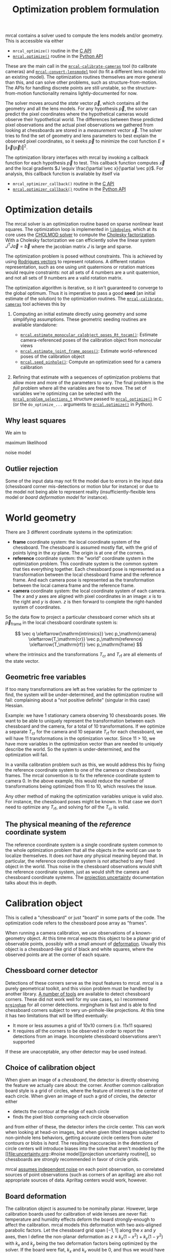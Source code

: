 #+TITLE: Optimization problem formulation
#+OPTIONS: toc:t

mrcal contains a solver used to compute the lens models and/or geometry. This is
accessible via either

- =mrcal_optimize()= routine in the [[file:c-api.org][C API]]
- [[file:mrcal-python-api-reference.html#-optimize][=mrcal.optimize()=]] routine in the [[file:python-api.org][Python API]]

These are the main call in the [[file:mrcal-calibrate-cameras.html][=mrcal-calibrate-cameras=]] tool (to calibrate
cameras) and [[file:mrcal-convert-lensmodel.html][=mrcal-convert-lensmodel=]] tool (to fit a different lens model into
an existing model). The optimization routines themselves are more general than
this, and can solve other problems, such as structure-from-motion. The APIs for
handling discrete points are still unstable, so the structure-from-motion
functionality remains lightly-documented for now.

The solver moves around the /state/ vector $\vec p$, which contains all the
geometry and all the lens models. For any hypothesis $\vec p$, the solver can
predict the pixel coordinates where the hypothetical cameras would observe their
hypothetical world. The differences between these predicted pixel observations
and the actual pixel observations we gathered from looking at chessboards are
stored in a /measurement/ vector $\vec x$. The solver tries to find the set
of geometry and lens parameters to best explain the observed pixel coordinates,
so it seeks $\vec p$ to minimize the cost function $E \equiv \left
\Vert \vec x \left(\vec p\right)\right \Vert ^2$.

The optimization library interfaces with mrcal by invoking a callback function
for each hypothesis $\vec p$ to test. This callback function computes $\vec x$
and the local gradients $J \equiv \frac{\partial \vec x}{\partial \vec p}$. For
analysis, this callback function is available by itself via

- =mrcal_optimizer_callback()= routine in the [[file:c-api.org][C API]]
- [[file:mrcal-python-api-reference.html#-optimizer_callback][=mrcal.optimizer_callback()=]] routine in the [[file:python-api.org][Python API]]

* Optimization details
The mrcal solver is an optimization routine based on sparse nonlinear least
squares. The optimization loop is implemented in [[https://www.github.com/dkogan/libdogleg][=libdogleg=]], which at its core
uses the [[https://people.engr.tamu.edu/davis/suitesparse.html][CHOLMOD solver]] to compute the [[https://en.wikipedia.org/wiki/Cholesky_decomposition][Cholesky factorization]]. With a Cholesky
factorization we can efficiently solve the linear system $J^T J \vec a = \vec b$
where the jacobian matrix $J$ is large and sparse.

The optimization problem is posed without constraints. This is achieved by using
[[https://en.wikipedia.org/wiki/Axis%E2%80%93angle_representation#Rotation_vector][Rodrigues vectors]] to represent rotations. A different rotation representation,
such as one using unit quaternions or rotation matrices would require
constraints: not all sets of 4 numbers are a unit quaternion, and not all sets
of 9 numbers are a valid rotation matrix.

The optimization algorithm is iterative, so it isn't guaranteed to converge to
the global optimum. Thus it is imperative to pass a good *seed* (an initial
estimate of the solution) to the optimization routines. The
[[file:mrcal-calibrate-cameras.html][=mrcal-calibrate-cameras=]] tool achieves this by

1. Computing an initial estimate directly using geometry and some simplifying
   assumptions. These geometric seeding routines are available standalone:

   - [[file:mrcal-python-api-reference.html#-estimate_monocular_calobject_poses_Rt_tocam][=mrcal.estimate_monocular_calobject_poses_Rt_tocam()=]]: Estimate camera-referenced poses of the calibration object from monocular views
   - [[file:mrcal-python-api-reference.html#-estimate_joint_frame_poses][=mrcal.estimate_joint_frame_poses()=]]: Estimate world-referenced poses of the calibration object
   - [[file:mrcal-python-api-reference.html#-seed_pinhole][=mrcal.seed_pinhole()=]]: Compute an optimization seed for a camera calibration

2. Refining that estimate with a sequences of optimization problems that allow
   more and more of the parameters to vary. The final problem is the /full/
   problem where all the variables are free to move. The set of variables we're
   optimizing can be selected with the [[https://github.jpl.nasa.gov/maritime-robotics/mrcal/blob/master/mrcal.h][=mrcal_problem_selections_t=]] structure
   passed to [[https://github.jpl.nasa.gov/maritime-robotics/mrcal/blob/master/mrcal.h][=mrcal_optimize()=]] in C (or the =do_optimize_...= arguments to
   [[file:mrcal-python-api-reference.html#-optimize][=mrcal.optimize()=]] in Python).

** Why least squares
We aim to 

maximum likelihood

noise model

** Outlier rejection
:PROPERTIES:
:CUSTOM_ID: outlier rejection
:END:

Some of the input data may not fit the model due to errors in the input data
(chessboard corner mis-detections or motion blur for instance) or due to the
model not being able to represent reality (insufficiently-flexible lens model or
[[*Board deformation][board deformation model]] for instance).

* World geometry
There are 3 different coordinate systems in the optimization:

- *frame* coordinate system: the local coordinate system of the chessboard. The
  chessboard is assumed mostly flat, with the grid of points lying in the $xy$
  plane. The origin is at one of the corners.
- *reference* coordinate system: the "world" coordinate system in the
  optimization problem. This coordinate system is the common system that ties
  everything together. Each chessboard pose is represented as a transformation
  between the local chessboard frame and the reference frame. And each camera
  pose is represented as the transformation between the local camera frame and
  the reference frame.
- *camera* coordinate system: the local coordinate system of each camera. The
  $x$ and $y$ axes are aligned with pixel coordinates in an image: $x$ is to the
  right and $y$ is down. $z$ is then forward to complete the right-handed
  system of coordinates.

So the data flow to project a particular chessboard corner which sits at $\vec
p_\mathrm{frame}$ in the local chessboard coordinate system is:

\[ \vec q                     \xleftarrow{\mathrm{intrinsics}}
   \vec p_\mathrm{camera}     \xleftarrow{T_\mathrm{cr}}
   \vec p_\mathrm{reference}  \xleftarrow{T_\mathrm{rf}}
   \vec p_\mathrm{frame}
\]

where the intrinsics and the transformations $T_\mathrm{cr}$ and $T_\mathrm{rf}$
are all elements of the state vector.

** Geometric free variables
If too many transformations are left as free variables for the optimizer to
find, the system will be under-determined, and the optimization routine will
fail: complaining about a "not positive definite" (singular in this case)
Hessian.

Example: we have 1 stationary camera observing 10 chessboards poses. We want to
be able to uniquely represent the transformation between each chessboard and the
camera, for a total of 10 transformations. If we optimize a separate
$T_\mathrm{cr}$ for the camera and 10 separate $T_\mathrm{rf}$ for each
chessboard, we will have 11 transformations in the optimization vector. Since 11
> 10, we have more variables in the optimization vector than are needed to
uniquely describe the world. So the system is under-determined, and the
optimization will fail.

In a vanilla calibration problem such as this, we would address this by fixing
the reference coordinate system to one of the camera or chessboard frames. The
mrcal convention is to fix the reference coordinate system to camera 0. In the
above example, this would reduce the number of transformations being optimized
from 11 to 10, which resolves the issue.

Any other method of making the optimization variables unique is valid also. For
instance, the chessboard poses might be known. In that case we don't need to
optimize any $T_\mathrm{rf}$, and solving for /all/ the $T_\mathrm{cr}$ is
valid.

** The physical meaning of the /reference/ coordinate system
The reference coordinate system is a single coordinate system common to the
whole optimization problem that all the objects in the world can use to localize
themselves. It does /not/ have /any/ physical meaning beyond that. In
particular, the reference coordinate system is /not/ attached to any fixed
object in the world. Thus noise in the chessboard observations would shift the
reference coordinate system, just as would shift the camera and chessboard
coordinate systems. The [[file:uncertainty.org][projection uncertainty]] documentation talks about this in
depth.

* Calibration object
:PROPERTIES:
:CUSTOM_ID: Calibration object
:END:
This is called a "chessboard" or just "board" in some parts of the code. The
optimization code refers to the chessboard pose array as "frames".

When running a camera calibration, we use observations of a known-geometry
object. At this time mrcal expects this object to be a planar grid of observable
points, possibly with a small amount of [[#board deformation][deformation]]. Usually this object is a
chessboard-like grid of black and white squares, where the observed points are
at the corner of each square.

** Chessboard corner detector
Detections of these corners serve as the input features to mrcal. mrcal is a
purely geometrical toolkit, and this vision problem must be handled by another
library. [[https://en.wikipedia.org/wiki/Chessboard_detection][A number of tools]] are available to detect chessboard corners. These did
not work well for my use cases, so I recommend [[https://github.com/dkogan/mrgingham/][=mrgingham=]] for all corner
detections. mrgingham is fast and is able to find chessboard corners subject to
very un-pinhole-like projections. At this time it has two limitations that will
be lifted eventually:

- It more or less assumes a grid of 10x10 corners (i.e. 11x11 squares)
- It requires /all/ the corners to be observed in order to report the detections
  from an image. Incomplete chessboard observations aren't supported

If these are unacceptable, any other detector may be used instead.

** Choice of calibration object
When given an image of a /chessboard/, the detector is directly observing the
feature we actually care about: the corner. Another common calibration board
style is a grid of circles, where the feature of interest is the center of each
circle. When given an image of such a grid of circles, the detector either

- detects the contour at the edge of each circle
- finds the pixel blob comprising each circle observation

and from either of these, the detector infers the circle center. This can work
when looking at head-on images, but when given tilted images subjected to
non-pinhole lens behaviors, getting accurate circle centers from outer contours
or blobs is /hard/. The resulting inaccuracies in the detections of circle
centers will introduce biases into the solve that aren't modeled by the [[file:uncertainty.org::#noise
 model][projection uncertainty routine]], so chessboards are /strongly/ recommended in
favor of circle grids.

mrcal [[file:uncertainty.org::#noise model][assumes independent noise]] on each point observation, so correlated sources
of point observations (such as corners of an apriltag) are also not appropriate
sources of data. Apriltag centers would work, however.

** Board deformation
:PROPERTIES:
:CUSTOM_ID: board deformation
:END:

The calibration object is assumed to be nominally planar. However, large
calibration boards used for calibration of wide lenses are never flat:
temperature and humidity effects deform the board strongly-enough to affect the
calibration. mrcal models this deformation with two axis-aligned parabolic
factors. Let the chessboard grid span $[-1,1]$ along the $x$ and $y$ axes, then
I define the non-planar deformation as $z \equiv k_x (1 - x^2) + k_y (1 - y^2)$
with $k_x$ and $k_y$ being the two deformation factors being optimized by the
solver. If the board were flat, $k_x$ and $k_y$ would be 0, and thus we would
have $z=0$ everywhere. The deflection at the edges is 0, and is strongest at the
center.

Empirically, this appears to work well: I get better-fitting solves, and less
systematic error. And the optimal deformation factors $k_x$, $k_y$ are
consistent between different calibrations. A richer deformation model could work
even better, and will eventually be the studied.

* State vector $\vec p$
The state vector $\vec p$ is controlled by the optimization algorithm as it
searches for the optimal solution. This vector may contain

- *intrinsics*: the lens parameters of all the cameras in the optimization problem
- *extrinsics*: the poses of all the cameras in the optimization problem. These
  are specified as unconstrained =rt= transformations from some arbitrary
  "reference". coordinate system, to the camera coordinate system. These are
  represented by $T_\mathrm{cr}$ in the flow diagram above
- *frames*: the poses of all the chessboards in the optimization problem. These
  are specified as unconstrained =rt= transformations from the local chessboard
  coordinate system to some arbitrary "reference" coordinate system. These are
  represented by $T_\mathrm{rf}$ in the flow diagram above
- *points*: the location in the reference coordinate system of any discrete
  points being observed. A vanilla "calibration" problem wouldn't have any of
  these, but an SFM problem would have many
- *calibration-object warp*: the [[#board deformation][deformation of the calibration object]]

An optimization problem could contain /all/ those things, but it usually only
contains a subset, depending on the specific problem being solved. Common
problems are:

- A vanilla calibration problem. We have stationary cameras observing a moving
  chessboard. $\vec p$ contains intrinsics and extrinsics and frames and the
  calibration-object warp
- Structure-from-motion. We have moving cameras observing a stationary world.
  $\vec p$ contains extrinsics and points.
- An intrinsics-fitting problem such as what [[file:mrcal-convert-lensmodel.html][=mrcal-convert-lensmodel=]] solves.
  $\vec p$ contains intrinsics and points

Any other combination is possible.

** State vector layout
When analyzing the behavior of the optimizer it is often useful to pick out
particular elements of the full optimization vector $\vec p$. mrcal provides a
number of functions to report the index and size of the block of $\vec p$ that
contains specific data. In C:

- [[https://github.jpl.nasa.gov/maritime-robotics/mrcal/blob/master/mrcal.h][=mrcal_state_index_intrinsics()=]]: Return the index in the optimization vector of the intrinsics of camera i
- [[https://github.jpl.nasa.gov/maritime-robotics/mrcal/blob/master/mrcal.h][=mrcal_state_index_extrinsics()=]]: Return the index in the optimization vector of the extrinsics of camera i
- [[https://github.jpl.nasa.gov/maritime-robotics/mrcal/blob/master/mrcal.h][=mrcal_state_index_frames()=]]: Return the index in the optimization vector of the pose of frame i
- [[https://github.jpl.nasa.gov/maritime-robotics/mrcal/blob/master/mrcal.h][=mrcal_state_index_points()=]]: Return the index in the optimization vector of the position of point i
- [[https://github.jpl.nasa.gov/maritime-robotics/mrcal/blob/master/mrcal.h][=mrcal_state_index_calobject_warp()=]]: Return the index in the optimization vector of the calibration object warp

- [[https://github.jpl.nasa.gov/maritime-robotics/mrcal/blob/master/mrcal.h][=mrcal_num_states_intrinsics()=]]: Get the number of intrinsics parameters in the optimization vector
- [[https://github.jpl.nasa.gov/maritime-robotics/mrcal/blob/master/mrcal.h][=mrcal_num_states_extrinsics()=]]: Get the number of extrinsics parameters in the optimization vector
- [[https://github.jpl.nasa.gov/maritime-robotics/mrcal/blob/master/mrcal.h][=mrcal_num_states_frames()=]]: Get the number of calibration object pose parameters in the optimization vector
- [[https://github.jpl.nasa.gov/maritime-robotics/mrcal/blob/master/mrcal.h][=mrcal_num_states_points()=]]: Get the number of point-position parameters in the optimization vector
- [[https://github.jpl.nasa.gov/maritime-robotics/mrcal/blob/master/mrcal.h][=mrcal_num_states_calobject_warp()=]]: Get the number of parameters in the optimization vector for the board warp

- [[https://github.jpl.nasa.gov/maritime-robotics/mrcal/blob/master/mrcal.h][=mrcal_num_states()=]]: Get the full length of the optimization vector

And in Python:

- [[file:mrcal-python-api-reference.html#-state_index_intrinsics][=mrcal.state_index_intrinsics()=]]: Return the index in the optimization vector of the intrinsics of camera i
- [[file:mrcal-python-api-reference.html#-state_index_extrinsics][=mrcal.state_index_extrinsics()=]]: Return the index in the optimization vector of the extrinsics of camera i
- [[file:mrcal-python-api-reference.html#-state_index_frames][=mrcal.state_index_frames()=]]: Return the index in the optimization vector of the pose of frame i
- [[file:mrcal-python-api-reference.html#-state_index_points][=mrcal.state_index_points()=]]: Return the index in the optimization vector of the position of point i
- [[file:mrcal-python-api-reference.html#-state_index_calobject_warp][=mrcal.state_index_calobject_warp()=]]: Return the index in the optimization vector of the calibration object warp

- [[file:mrcal-python-api-reference.html#-num_states_intrinsics][=mrcal.num_states_intrinsics()=]]: Get the number of intrinsics parameters in the optimization vector
- [[file:mrcal-python-api-reference.html#-num_states_extrinsics][=mrcal.num_states_extrinsics()=]]: Get the number of extrinsics parameters in the optimization vector
- [[file:mrcal-python-api-reference.html#-num_states_frames][=mrcal.num_states_frames()=]]: Get the number of calibration object pose parameters in the optimization vector
- [[file:mrcal-python-api-reference.html#-num_states_points][=mrcal.num_states_points()=]]: Get the number of point-position parameters in the optimization vector
- [[file:mrcal-python-api-reference.html#-num_states_calobject_warp][=mrcal.num_states_calobject_warp()=]]: Get the number of parameters in the optimization vector for the board warp

If plotting a whole vector of state (or a vector of measurements), it is really
helpful to annotate the plot to make it clear which variables correspond to each
block of state (or measurements). mrcal provides helper functions to help with
this:

- [[file:mrcal-python-api-reference.html#-plotoptions_state_boundaries][=mrcal.plotoptions_state_boundaries()=]]: Return the 'set' plot options for gnuplotlib to show the state boundaries
- [[file:mrcal-python-api-reference.html#-plotoptions_measurement_boundaries][=mrcal.plotoptions_measurement_boundaries()=]]: Return the 'set' plot options for gnuplotlib to show the measurement boundaries

** State vector scaling
:PROPERTIES:
:CUSTOM_ID: state-packing
:END:
The nonlinear least squares-solving library used by mrcal is [[https://www.github.com/dkogan/libdogleg][=libdogleg=]], which
implements [[https://en.wikipedia.org/wiki/Powell's_dog_leg_method][Powell's dogleg method]]. This is a trust-region algorithm that
represents the trust region as a ball in state space. I.e. the radius of this
trust region is the same in every direction. And /that/ means that the
optimization will work best when each state variable in $\vec p$ affects the
cost function $E$ evenly. Example of what we don't want: camera positions
measured in km, while the chessboard positions are measured in mm, with both
sets of these very different numbers stored in $\vec p$.

Clearly getting identical behavior from each variable is impossible, but we can
scale the elements of $\vec p$ to keep things more or less even. mrcal applies
this scaling, and the =libdogleg= optimization library never sees the full state
vector $\vec p$, but the scaled vector $\vec p_\mathrm{packed}$. Similarly, it
never sees the full jacobian $J \equiv \frac{\partial \vec x}{\partial \vec p}$,
but rather $J_\mathrm{packed} \equiv \frac{\partial \vec x}{\partial \vec
p_\mathrm{packed}}$. This means that the optimization callback functions report
packed state. These are

- =mrcal_optimizer_callback()= routine in the [[file:c-api.org][C API]]
- [[file:mrcal-python-api-reference.html#-optimizer_callback][=mrcal.optimizer_callback()=]] routine in the [[file:python-api.org][Python API]]

To pack or unpack an array of state, mrcal provides some routines. In C:

- [[https://github.jpl.nasa.gov/maritime-robotics/mrcal/blob/master/mrcal.h][=mrcal_pack_solver_state_vector()=]]: Scales a state vector to the packed, unitless form used by the optimizer
- [[https://github.jpl.nasa.gov/maritime-robotics/mrcal/blob/master/mrcal.h][=mrcal_unpack_solver_state_vector()=]]: Scales a state vector from the packed, unitless form used by the optimizer

And in Python:

- [[file:mrcal-python-api-reference.html#-pack_state][=mrcal.pack_state()=]]: Scales a state vector to the packed, unitless form used by the optimizer
- [[file:mrcal-python-api-reference.html#-unpack_state][=mrcal.unpack_state()=]]: Scales a state vector from the packed, unitless form used by the optimizer

* Measurement vector $\vec x$
Given a hypothesis state vector $\vec p$ mrcal computes a vector of errors, or
/measurements/ $\vec x$. The optimization algorithm searches the space of
hypotheses $\vec p$, trying to minimize $E \equiv \left \Vert \vec x \right \Vert^2$.

We know where each point was observed in reality, and we know where the state
vector $\vec p$ predicts each one would have been observed. So we can construct
a vector of errors $\vec q_\mathrm{err} \equiv \vec q_\mathrm{predicted}\left(
\vec p \right) - \vec q_\mathrm{ref}$.

For each observation in $\vec q_\mathrm{ref}$ the chessboard corner detection
routine tells us how confident it was in that observation, from which we can get
a vector of weights $\vec w$: less confident observations are weighed less in
the optimization. See the [[file:uncertainty.org::#noise model][projection uncertainty]] documentation for the noise
analysis. Let $W \equiv \mathrm{diag}\left( \vec w \right)$. Then I can define

\[ \vec x_\mathrm{observations} \equiv W q_\mathrm{err} = W \left( \vec
q_\mathrm{predicted}\left( \vec p \right) - \vec q_\mathrm{ref} \right) \]

This is the bulk of the measurement vector.

** Regularization
:PROPERTIES:
:CUSTOM_ID: Regularization
:END:

In addition to $\vec x_\mathrm{observations}$, the measurement vector contains
[[https://en.wikipedia.org/wiki/Regularization_(mathematics)][/regularization/]] terms. These are mostly-insignificant terms that are meant to
improve the convergence of the solver. They are also aphysical, and cause a bias
in the solution, so mrcal is careful to keep these small-enough to not break
anything noticeably. The behavior of these terms is likely to change in the
future, so I don't document these in detail; please consult the sources.
Currently the logic is at the end of the [[https://github.jpl.nasa.gov/maritime-robotics/mrcal/blob/master/mrcal.c][=optimizer_callback()=]] function in
=mrcal.c=.

It is possible to control whether a solve does/does not include regularization
terms with the =do_apply_regularization= bit in [[https://github.jpl.nasa.gov/maritime-robotics/mrcal/blob/master/mrcal.h][=mrcal_problem_selections_t=]] or the
=do_apply_regularization= key in the call to [[file:mrcal-python-api-reference.html#-optimize][=mrcal.optimize()=]].

** Measurement vector layout
When analyzing the behavior of the optimizer it is often useful to pick out
particular elements of the full measurement vector $\vec x$. mrcal provides a
number of functions to report the index and size of the block of $\vec x$ that
contains specific data. In C:

- [[https://github.jpl.nasa.gov/maritime-robotics/mrcal/blob/master/mrcal.h][=mrcal_measurement_index_boards()=]]: Return the measurement index of the start of a given board observation
- [[https://github.jpl.nasa.gov/maritime-robotics/mrcal/blob/master/mrcal.h][=mrcal_measurement_index_points()=]]: Return the measurement index of the start of a given point observation
- [[https://github.jpl.nasa.gov/maritime-robotics/mrcal/blob/master/mrcal.h][=mrcal_measurement_index_regularization()=]]: Return the index of the start of the regularization measurements
- [[https://github.jpl.nasa.gov/maritime-robotics/mrcal/blob/master/mrcal.h][=mrcal_num_measurements_boards()=]]: Return how many measurements we have from calibration object observations
- [[https://github.jpl.nasa.gov/maritime-robotics/mrcal/blob/master/mrcal.h][=mrcal_num_measurements_points()=]]: Return how many measurements we have from point observations
- [[https://github.jpl.nasa.gov/maritime-robotics/mrcal/blob/master/mrcal.h][=mrcal_num_measurements_regularization()=]]: Return how many measurements we have from regularization
- [[https://github.jpl.nasa.gov/maritime-robotics/mrcal/blob/master/mrcal.h][=mrcal_measurements()=]]: Return how many measurements we have in the full optimization problem

And in Python:

- [[file:mrcal-python-api-reference.html#-measurement_index_boards][=mrcal.measurement_index_boards()=]]: Return the measurement index of the start of a given board observation
- [[file:mrcal-python-api-reference.html#-measurement_index_points][=mrcal.measurement_index_points()=]]: Return the measurement index of the start of a given point observation
- [[file:mrcal-python-api-reference.html#-measurement_index_regularization][=mrcal.measurement_index_regularization()=]]: Return the index of the start of the regularization measurements
- [[file:mrcal-python-api-reference.html#-num_measurements_boards][=mrcal.num_measurements_boards()=]]: Return how many measurements we have from calibration object observations
- [[file:mrcal-python-api-reference.html#-num_measurements_points][=mrcal.num_measurements_points()=]]: Return how many measurements we have from point observations
- [[file:mrcal-python-api-reference.html#-num_measurements_regularization][=mrcal.num_measurements_regularization()=]]: Return how many measurements we have from regularization
- [[file:mrcal-python-api-reference.html#-num_measurements][=mrcal.num_measurements()=]]: Return how many measurements we have in the full optimization problem

